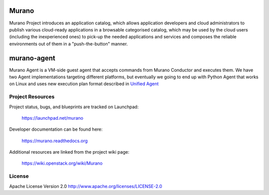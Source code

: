Murano
======
Murano Project introduces an application catalog, which allows application
developers and cloud administrators to publish various cloud-ready
applications in a browsable‎ categorised catalog, which may be used by the
cloud users (including the inexperienced ones) to pick-up the needed
applications and services and composes the reliable environments out of them
in a "push-the-button" manner.

murano-agent
============
Murano Agent is a VM-side guest agent that accepts commands from
Murano Conductor and executes them. We have two Agent implementations
targeting different platforms, but eventually we going to end up with
Python Agent that works on Linux and uses new execution plan format
described in `Unified Agent <https://wiki.openstack.org/wiki/Murano/UnifiedAgent>`_

Project Resources
-----------------

Project status, bugs, and blueprints are tracked on Launchpad:

  https://launchpad.net/murano

Developer documentation can be found here:

  https://murano.readthedocs.org

Additional resources are linked from the project wiki page:

  https://wiki.openstack.org/wiki/Murano

License
-------

Apache License Version 2.0 http://www.apache.org/licenses/LICENSE-2.0

